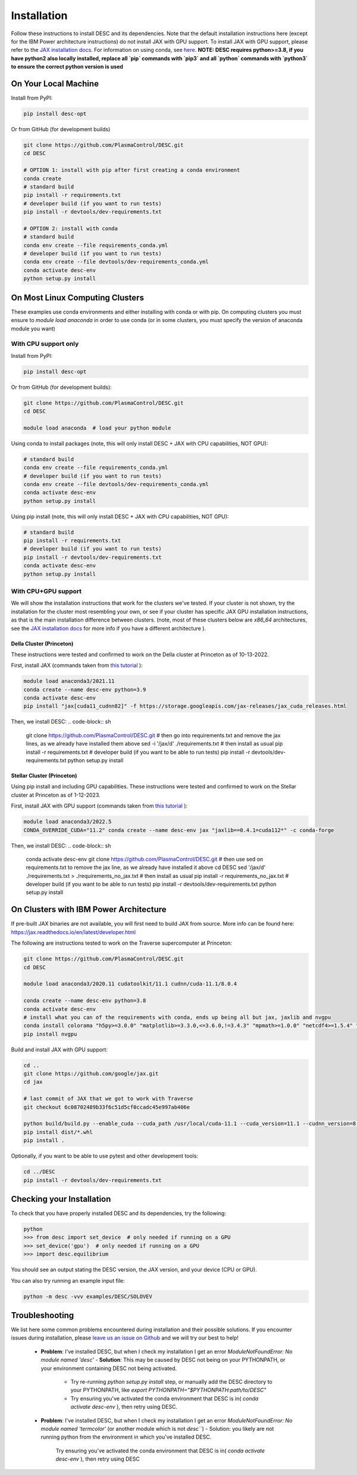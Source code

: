 ============
Installation
============

Follow these instructions to install DESC and its dependencies.
Note that the default installation instructions here (except for the IBM Power architecture instructions) do not install JAX with GPU support.
To install JAX with GPU support, please refer to the `JAX installation docs <https://github.com/google/jax#installation>`_.
For information on using conda, see `here <https://conda.io/projects/conda/en/latest/user-guide/getting-started.html#starting-conda>`_.
**NOTE: DESC requires python>=3.8, if you have python2 also locally installed, replace all `pip` commands with `pip3` and all `python` commands with `python3` to ensure the correct python version is used**

On Your Local Machine
*********************

Install from PyPI:

.. code-block:: console

    pip install desc-opt

Or from GitHub (for development builds)

.. code-block:: sh

    git clone https://github.com/PlasmaControl/DESC.git
    cd DESC

    # OPTION 1: install with pip after first creating a conda environment
    conda create
    # standard build
    pip install -r requirements.txt
    # developer build (if you want to run tests)
    pip install -r devtools/dev-requirements.txt

    # OPTION 2: install with conda
    # standard build
    conda env create --file requirements_conda.yml
    # developer build (if you want to run tests)
    conda env create --file devtools/dev-requirements_conda.yml
    conda activate desc-env
    python setup.py install

On Most Linux Computing Clusters
********************************

These examples use conda environments and either installing with conda or with pip.
On computing clusters you must ensure to `module load anaconda` in order to use conda (or in some clusters, you must specify the version of anaconda module you want)

With CPU support only
---------------------

Install from PyPI:

.. code-block:: console

    pip install desc-opt

Or from GitHub (for development builds):

.. code-block:: sh

    git clone https://github.com/PlasmaControl/DESC.git
    cd DESC

    module load anaconda  # load your python module

Using conda to install packages (note, this will only install DESC + JAX with CPU capabilities, NOT GPU):

.. code-block:: sh

    # standard build
    conda env create --file requirements_conda.yml
    # developer build (if you want to run tests)
    conda env create --file devtools/dev-requirements_conda.yml
    conda activate desc-env
    python setup.py install

Using pip install (note, this will only install DESC + JAX with CPU capabilities, NOT GPU):

.. code-block:: sh

    # standard build
    pip install -r requirements.txt
    # developer build (if you want to run tests)
    pip install -r devtools/dev-requirements.txt
    conda activate desc-env
    python setup.py install

With CPU+GPU support
--------------------

We will show the installation instructions that work for the clusters we've tested.
If your cluster is not shown, try the installation for the cluster most resembling your own, or see if your cluster has
specific JAX GPU installation instructions, as that is the main installation difference between clusters.
(note, most of these clusters below are `x86_64` architectures, see the `JAX installation docs <https://github.com/google/jax#installation>`_ for more info if you have a different architecture ).

Della Cluster (Princeton)
+++++++++++++++++++++++
These instructions were tested and confirmed to work on the Della cluster at Princeton as of 10-13-2022.

First, install JAX (commands taken from `this tutorial <https://github.com/PrincetonUniversity/intro_ml_libs/tree/master/jax>`_ ):

.. code-block:: sh

    module load anaconda3/2021.11
    conda create --name desc-env python=3.9
    conda activate desc-env
    pip install "jax[cuda11_cudnn82]" -f https://storage.googleapis.com/jax-releases/jax_cuda_releases.html

Then, we install DESC:
.. code-block:: sh

    git clone https://github.com/PlasmaControl/DESC.git
    # then go into requirements.txt and remove the jax lines, as we already have installed them above
    sed -i '/jax/d' ./requirements.txt
    # then install as usual
    pip install -r requirements.txt
    # developer build (if you want to be able to run tests)
    pip install -r devtools/dev-requirements.txt
    python setup.py install


Stellar Cluster (Princeton)
+++++++++++++++++++++++
Using pip install and including GPU capabilities.
These instructions were tested and confirmed to work on the Stellar cluster at Princeton as of 1-12-2023.

First, install JAX with GPU support (commands taken from `this tutorial <https://github.com/PrincetonUniversity/intro_ml_libs/tree/master/jax>`_ ):

.. code-block:: sh

    module load anaconda3/2022.5
    CONDA_OVERRIDE_CUDA="11.2" conda create --name desc-env jax "jaxlib==0.4.1=cuda112*" -c conda-forge

Then, we install DESC:
.. code-block:: sh

    conda activate desc-env
    git clone https://github.com/PlasmaControl/DESC.git
    # then use sed on requirements.txt to remove the jax line, as we already have installed it above
    cd DESC
    sed '/jax/d' ./requirements.txt > ./requirements_no_jax.txt
    # then install as usual
    pip install -r requirements_no_jax.txt
    # developer build (if you want to be able to run tests)
    pip install -r devtools/dev-requirements.txt
    python setup.py install


On Clusters with IBM Power Architecture
***************************************

If pre-built JAX binaries are not available, you will first need to build JAX from source.
More info can be found here: https://jax.readthedocs.io/en/latest/developer.html

The following are instructions tested to work on the Traverse supercomputer at Princeton:

.. code-block:: sh

    git clone https://github.com/PlasmaControl/DESC.git
    cd DESC

    module load anaconda3/2020.11 cudatoolkit/11.1 cudnn/cuda-11.1/8.0.4

    conda create --name desc-env python=3.8
    conda activate desc-env
    # install what you can of the requirements with conda, ends up being all but jax, jaxlib and nvgpu
    conda install colorama "h5py>=3.0.0" "matplotlib>=3.3.0,<=3.6.0,!=3.4.3" "mpmath>=1.0.0" "netcdf4>=1.5.4" "numpy>=1.20.0" psutil "scipy>=1.5.0" termcolor
    pip install nvgpu

Build and install JAX with GPU support:

.. code-block:: sh

    cd ..
    git clone https://github.com/google/jax.git
    cd jax

    # last commit of JAX that we got to work with Traverse
    git checkout 6c08702489b33f6c51d5cf0ccadc45e997ab406e

    python build/build.py --enable_cuda --cuda_path /usr/local/cuda-11.1 --cuda_version=11.1 --cudnn_version=8.0.4 --cudnn_path /usr/local/cudnn/cuda-11.1/8.0.4 --noenable_mkl_dnn --bazel_path /usr/bin/bazel --target_cpu=ppc
    pip install dist/*.whl
    pip install .

Optionally, if you want to be able to use pytest and other development tools:

.. code-block:: sh

    cd ../DESC
    pip install -r devtools/dev-requirements.txt

Checking your Installation
**************************

To check that you have properly installed DESC and its dependencies, try the following:

.. code-block:: python

    python
    >>> from desc import set_device  # only needed if running on a GPU
    >>> set_device('gpu')  # only needed if running on a GPU
    >>> import desc.equilibrium


You should see an output stating the DESC version, the JAX version, and your device (CPU or GPU).

You can also try running an example input file:

.. code-block:: console

    python -m desc -vvv examples/DESC/SOLOVEV


Troubleshooting
***************
We list here some common problems encountered during installation and their possible solutions.
If you encounter issues during installation, please `leave us an issue on Github <https://github.com/PlasmaControl/DESC/issues>`_ and we will try our best to help!

 - **Problem**: I've installed DESC, but when I check my installation I get an error `ModuleNotFoundError: No module named 'desc'`
   - **Solution**: This may be caused by DESC not being on your PYTHONPATH, or your environment containing DESC not being activated.
     - Try re-running `python setup.py install` step, or manually add the DESC directory to your PYTHONPATH, like `export PYTHONPATH="$PYTHONPATH:path/to/DESC"`
     - Try ensuring you've activated the conda environment that DESC is in( `conda activate desc-env` ), then retry using DESC.
 - **Problem**: I've installed DESC, but when I check my installation I get an error `ModuleNotFoundError: No module named 'termcolor'` (or another module which is not `desc```)
   - Solution: you likely are not running python from the environment in which you've installed DESC.
     Try ensuring you've activated the conda environment that DESC is in( `conda activate desc-env` ), then retry using DESC
